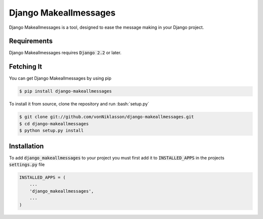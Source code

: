 ========================
 Django Makeallmessages
========================

.. image:: https://img.shields.io/pypi/l/django-makeallmessages.svg
   :target: https://raw.githubusercontent.com/vonNiklasson/django-makeallmessages/develop/LICENSE

.. image:: https://img.shields.io/pypi/v/django-makeallmessages.svg
    :target: https://pypi.python.org/pypi/django-makeallmessages/
    :alt: Latest PyPI version

.. image:: https://img.shields.io/pypi/wheel/django-makeallmessages.svg
    :target: https://pypi.python.org/pypi/django-makeallmessages/
    :alt: Supports Wheel format

.. role:: code(code)
.. role:: bash(code)
   :language: bash



Django Makeallmessages is a tool, designed to ease the message making in your Django project.

Requirements
============

Django Makeallmessages requires :code:`Django 2.2` or later.


Fetching It
===========

You can get Django Makeallmessages by using pip

.. code-block:: bash

    $ pip install django-makeallmessages

To install it from source, clone the repository and run :bash:`setup.py`

.. code-block:: bash

    $ git clone git://github.com/vonNiklasson/django-makeallmessages.git
    $ cd django-makeallmessages
    $ python setup.py install


Installation
============

To add :code:`django_makeallmessages` to your project you must first add it to :code:`INSTALLED_APPS` in the projects :code:`settings.py`
file

.. code-block:: python

    INSTALLED_APPS = (
        ...
        'django_makeallmessages',
        ...
    )

